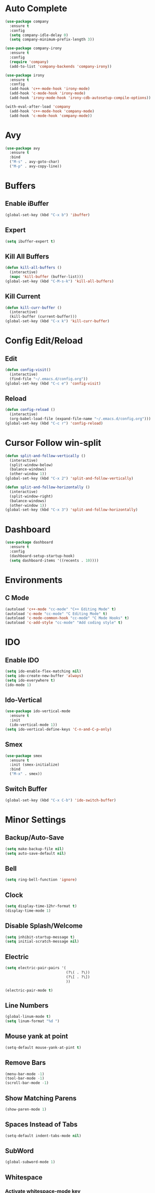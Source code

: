 * Auto Complete
  #+BEGIN_SRC emacs-lisp
    (use-package company
      :ensure t
      :config
      (setq company-idle-delay 0)
      (setq company-minimum-prefix-length 3))

    (use-package company-irony
      :ensure t
      :config
      (require 'company)
      (add-to-list 'company-backends 'company-irony))

    (use-package irony
      :ensure t
      :config
      (add-hook 'c++-mode-hook 'irony-mode)
      (add-hook 'c-mode-hook 'irony-mode)
      (add-hook 'irony-mode-hook 'irony-cdb-autosetup-compile-options))

    (with-eval-after-load 'company
      (add-hook 'c++-mode-hook 'company-mode)
      (add-hook 'c-mode-hook 'company-mode))
  #+END_SRC
* Avy
  #+BEGIN_SRC emacs-lisp
    (use-package avy
      :ensure t
      :bind
      ("M-s" . avy-goto-char)
      ("M-p" . avy-copy-line))
  #+END_SRC
* Buffers
** Enable iBuffer
   #+BEGIN_SRC emacs-lisp
     (global-set-key (kbd "C-x b") 'ibuffer)
   #+END_SRC
** Expert
   #+BEGIN_SRC emacs-lisp
     (setq ibuffer-expert t)
   #+END_SRC
** Kill All Buffers
   #+BEGIN_SRC emacs-lisp
     (defun kill-all-buffers ()
       (interactive)
       (mapc 'kill-buffer (buffer-list)))
     (global-set-key (kbd "C-M-s-k") 'kill-all-buffers)
   #+END_SRC
** Kill Current
   #+BEGIN_SRC emacs-lisp
     (defun kill-curr-buffer ()
       (interactive)
       (kill-buffer (current-buffer)))
     (global-set-key (kbd "C-x k") 'kill-curr-buffer)
   #+END_SRC
* Config Edit/Reload
** Edit
   #+BEGIN_SRC emacs-lisp
     (defun config-visit()
       (interactive)
       (find-file "~/.emacs.d/config.org"))
     (global-set-key (kbd "C-c e") 'config-visit)
   #+END_SRC
** Reload
   #+BEGIN_SRC emacs-lisp
     (defun config-reload ()
       (interactive)
       (org-babel-load-file (expand-file-name "~/.emacs.d/config.org")))
     (global-set-key (kbd "C-c r") 'config-reload)
   #+END_SRC
* Cursor Follow win-split
  #+BEGIN_SRC emacs-lisp
    (defun split-and-follow-vertically ()
      (interactive)
      (split-window-below)
      (balance-windows)
      (other-window 1))
    (global-set-key (kbd "C-x 2") 'split-and-follow-vertically)

    (defun split-and-follow-horizontally ()
      (interactive)
      (split-window-right)
      (balance-windows)
      (other-window 1))
    (global-set-key (kbd "C-x 3") 'split-and-follow-horizontally)
  #+END_SRC
* Dashboard
#+BEGIN_SRC emacs-lisp
  (use-package dashboard
    :ensure t
    :config
    (dashboard-setup-startup-hook)
    (setq dashboard-items '((recents . 10))))
#+END_SRC
* Environments
** C Mode
   #+BEGIN_SRC emacs-lisp
   (autoload 'c++-mode "cc-mode" "C++ Editing Mode" t)
   (autoload 'c-mode "cc-mode" "C Editing Mode" t)
   (autoload 'c-mode-common-hook "cc-mode" "C Mode Hooks" t)
   (autoload 'c-add-style "cc-mode" "Add coding style" t)
   #+END_SRC
* IDO
** Enable IDO
   #+BEGIN_SRC emacs-lisp
     (setq ido-enable-flex-matching nil)
     (setq ido-create-new-buffer 'always)
     (setq ido-everywhere t)
     (ido-mode 1)
   #+END_SRC
** Ido-Vertical
   #+BEGIN_SRC emacs-lisp
     (use-package ido-vertical-mode
       :ensure t
       :init
       (ido-vertical-mode 1))
     (setq ido-vertical-define-keys 'C-n-and-C-p-only)
   #+END_SRC
** Smex
   #+BEGIN_SRC emacs-lisp
     (use-package smex
       :ensure t
       :init (smex-initialize)
       :bind
       ("M-x" . smex))
   #+END_SRC
** Switch Buffer
   #+BEGIN_SRC emacs-lisp
     (global-set-key (kbd "C-x C-b") 'ido-switch-buffer)
   #+END_SRC
* Minor Settings
** Backup/Auto-Save
   #+BEGIN_SRC emacs-lisp
     (setq make-backup-file nil)
     (setq auto-save-default nil)
   #+END_SRC
** Bell
   #+BEGIN_SRC emacs-lisp
     (setq ring-bell-function 'ignore)
   #+END_SRC
** Clock
   #+BEGIN_SRC emacs-lisp
     (setq display-time-12hr-format t)
     (display-time-mode 1)
   #+END_SRC
** Disable Splash/Welcome
   #+BEGIN_SRC emacs-lisp
     (setq inhibit-startup-message t)
     (setq initial-scratch-message nil)
   #+END_SRC
** Electric
   #+BEGIN_SRC emacs-lisp
     (setq electric-pair-pairs '(
                                 (?\( . ?\))
                                 (?\[ . ?\])
                                 ))

     (electric-pair-mode t)
   #+END_SRC
** Line Numbers
#+BEGIN_SRC emacs-lisp
  (global-linum-mode t)
  (setq linum-format "%d ")
#+END_SRC
** Mouse yank at point
   #+BEGIN_SRC emacs-lisp
   (setq-default mouse-yank-at-pint t)
   #+END_SRC
** Remove Bars
   #+BEGIN_SRC emacs-lisp
     (menu-bar-mode -1)
     (tool-bar-mode -1)
     (scroll-bar-mode -1)
   #+END_SRC
** Show Matching Parens
   #+BEGIN_SRC emacs-lisp
   (show-paren-mode 1)
   #+END_SRC
** Spaces Instead of Tabs
   #+BEGIN_SRC emacs-lisp
   (setq-default indent-tabs-mode nil)
   #+END_SRC
** SubWord
   #+BEGIN_SRC emacs-lisp
     (global-subword-mode 1)
   #+END_SRC
** Whitespace
*** Activate whitespace-mode key
    #+BEGIN_SRC emacs-lisp
      (global-set-key (kbd "C-c w") 'whitespace-mode)
    #+END_SRC
*** Show Unecessary Whitespace
    #+BEGIN_SRC emacs-lisp
    (add-hook 'prog-mode-hook (lambda () (interactive) (setq show-trailing-whitespace 1)))
    #+END_SRC
*** Tab Appears -> 4 Spaces
    #+BEGIN_SRC emacs-lisp
    (setq-default tab-width 4)
    #+END_SRC
*** Show Trailing Whitespace
    #+BEGIN_SRC emacs-lisp
    (setq-default show-trailing-whitespace t)
    #+END_SRC
** 'y' means 'yes'
   #+BEGIN_SRC emacs-lisp
   (fset 'yes-or-no-p 'y-or-n-p)
   #+END_SRC
* Modeline
** Show Column #
   #+BEGIN_SRC emacs-lisp
     (column-number-mode 1)
   #+END_SRC
** Spaceline
   #+BEGIN_SRC emacs-lisp
     (use-package spaceline
       :ensure t
       :config
       (require 'spaceline-config)
       (setq powerline-default-seperator (quote arrow))
       (spaceline-spacemacs-theme))
   #+END_SRC
** Diminish
   #+BEGIN_SRC emacs-lisp
     (use-package diminish
       :ensure t
       :init
       (diminish 'which-key-mode)
       (diminish 'beacon-mode)
       (diminish 'subword-mode)
       (diminish 'org-indent-mode))
   #+END_SRC
* Multiple Cursors
  #+BEGIN_SRC emacs-lisp
    (use-package multiple-cursors
      :ensure t)
      (global-set-key (kbd "C->") 'mc/mark-next-like-this)
      (global-set-key (kbd "C-<") 'mc/mark-previous-like-this)
      (global-set-key (kbd "C-c C-<") 'mc/mark-all-like-this)
  #+END_SRC
** Expand Region
   #+BEGIN_SRC emacs-lisp
     (use-package expand-region
       :ensure t
       :bind ("C-q" . er/expand-region))
   #+END_SRC
* Org
** Key Bindings
   #+BEGIN_SRC emacs-lisp
   (global-set-key "\C-cl" 'org-store-link)
   (global-set-key "\C-ca" 'org-agenda)
   (global-set-key "\C-cc" 'org-capture)
   (global-set-key "\C-cb" 'org-switchb)
   #+END_SRC
** Org Bullets
  #+BEGIN_SRC emacs-lisp
    (use-package org-bullets
      :ensure t
      :config
      (add-hook 'org-mode-hook (lambda () (org-bullets-mode))))
#+END_SRC
** Org Hook
   #+BEGIN_SRC emacs-lisp
     (add-hook 'org-mode-hook 'org-indent-mode)
   #+END_SRC
** Prevent SRC Window
   #+BEGIN_SRC emacs-lisp
     (setq org-src-window-setup 'current-window)
   #+END_SRC
** SRC Template
   #+BEGIN_SRC emacs-lisp
     (setq org-src-window-setup 'current-window)
     (add-to-list 'org-structure-template-alist
                  '("el" "#+BEGIN_SRC emacs-lisp\n?\n#+END_SRC"))
   #+END_SRC
** \TODO Keywords
   #+BEGIN_SRC emacs-lisp
   (setq org-todo-keywords
      '((sequence "TODO" "PROGRESS" "DONE")))
   #+END_SRC
* Packages
** Archives
#+BEGIN_SRC emacs-lisp
(require 'package)
(let* ((no-ssl (and (memq system-type '(windows-nt ms-dos))
                    (not (gnutls-available-p))))
       (proto (if no-ssl "http" "https")))
  (add-to-list 'package-archives (cons "melpa" (concat proto "://melpa.org/packages/")) t))
(package-initialize)
#+END_SRC
** Beacon
  #+BEGIN_SRC emacs-lisp
  (use-package beacon
    :ensure t
    :init
    (beacon-mode 1))
  #+END_SRC
** Free-Key
   #+BEGIN_SRC emacs-lisp
     (use-package free-keys
       :ensure t)
   #+END_SRC
** Popup-Kill-Ring
   #+BEGIN_SRC emacs-lisp
     (use-package popup-kill-ring
       :ensure t
       :bind ("M-y" . popup-kill-ring))
   #+END_SRC
** Swiper
   #+BEGIN_SRC emacs-lisp
     (use-package swiper
       :ensure t
     :bind ("C-s" . swiper))
   #+END_SRC
** Which-Key
   #+BEGIN_SRC emacs-lisp
   (use-package which-key
     :ensure t
     :init
     (which-key-mode))
   #+END_SRC
** Yasnippet
#+BEGIN_SRC emacs-lisp
(add-to-list 'load-path
             "~/.emacs.d/plugins/yasnippet")
(require 'yasnippet)
(yas-reload-all)
#+END_SRC
*** snippets
#+BEGIN_SRC emacs-lisp
(use-package yasnippet-snippets
  :ensure t)
#+END_SRC
* Sudo-Edit
  #+BEGIN_SRC emacs-lisp
    (use-package sudo-edit
      :ensure t
      :bind ("M-E" . sudo-edit))
  #+END_SRC
* Switch-Window
  #+BEGIN_SRC emacs-lisp
    (use-package switch-window
      :ensure t
      :config
      (setq switch-window-input-style 'minibuffer)
      (setq switch-window-increase 4)
      (setq switch-window-threshold 3)
      (setq switch-window-shortcut-style 'qwerty)
      (setq switch-window-qwerty-shortcuts
            '("a" "s" "d" "f" "w" "e" "r"))
      :bind
      ([remap other-window] . switch-window))
  #+END_SRC
* Symon
  #+BEGIN_SRC emacs-lisp
    (use-package symon
      :ensure t)
  #+END_SRC
* Terminal
** Default Shell
  #+BEGIN_SRC emacs-lisp
    (defvar my-term-shell "/bin/bash")
    (defadvice ansi-term (before force-bash)
      (interactive (list my-term-shell)))
    (ad-activate 'ansi-term)
  #+END_SRC
** Terminal-use Highlighting
  #+BEGIN_SRC emacs-lisp
    (when window-system (global-hl-line-mode t))
  #+END_SRC
